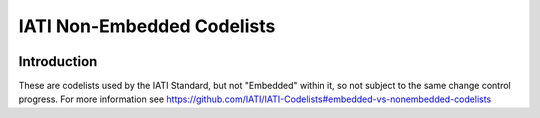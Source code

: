IATI Non-Embedded Codelists
===========================

.. image:: https://github.com/codeforIATI/IATI-Codelists-NonEmbedded/workflows/CI/badge.svg?branch=master
    :alt: Build Status
    :target: https://github.com/codeforIATI/IATI-Codelists-NonEmbedded/actions?query=workflow%3ACI
.. image:: https://img.shields.io/badge/license-MIT-blue.svg
    :target: https://github.com/codeforIATI/IATI-Codelists-NonEmbedded/blob/master/LICENSE

Introduction
------------

These are codelists used by the IATI Standard, but not "Embedded" within it, so not subject to the same change control progress. For more information see https://github.com/IATI/IATI-Codelists#embedded-vs-nonembedded-codelists
